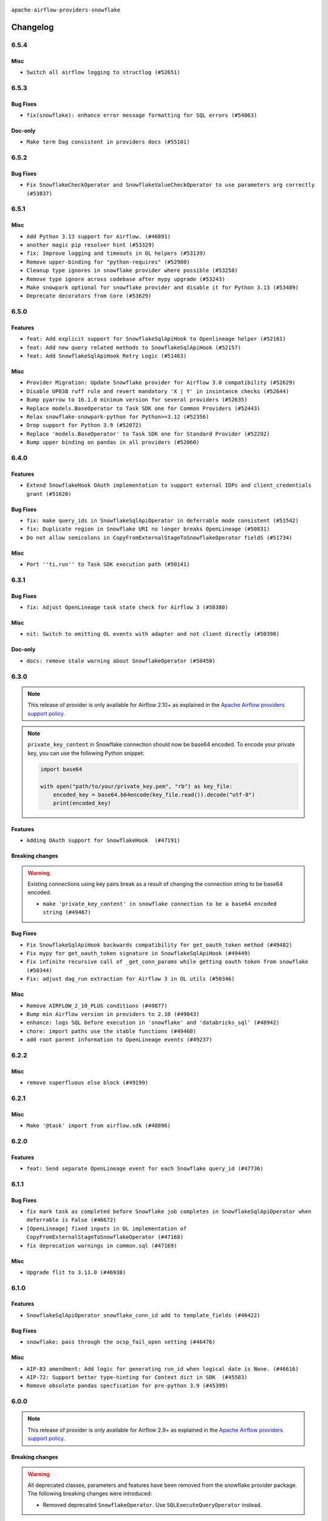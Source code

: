  .. Licensed to the Apache Software Foundation (ASF) under one
    or more contributor license agreements.  See the NOTICE file
    distributed with this work for additional information
    regarding copyright ownership.  The ASF licenses this file
    to you under the Apache License, Version 2.0 (the
    "License"); you may not use this file except in compliance
    with the License.  You may obtain a copy of the License at

 ..   http://www.apache.org/licenses/LICENSE-2.0

 .. Unless required by applicable law or agreed to in writing,
    software distributed under the License is distributed on an
    "AS IS" BASIS, WITHOUT WARRANTIES OR CONDITIONS OF ANY
    KIND, either express or implied.  See the License for the
    specific language governing permissions and limitations
    under the License.


.. NOTE TO CONTRIBUTORS:
   Please, only add notes to the Changelog just below the "Changelog" header when there are some breaking changes
   and you want to add an explanation to the users on how they are supposed to deal with them.
   The changelog is updated and maintained semi-automatically by release manager.

``apache-airflow-providers-snowflake``


Changelog
---------

6.5.4
.....


Misc
~~~~

* ``Switch all airflow logging to structlog (#52651)``

.. Below changes are excluded from the changelog. Move them to
   appropriate section above if needed. Do not delete the lines(!):

6.5.3
.....


Bug Fixes
~~~~~~~~~

* ``fix(snowflake): enhance error message formatting for SQL errors (#54063)``

Doc-only
~~~~~~~~

* ``Make term Dag consistent in providers docs (#55101)``

.. Below changes are excluded from the changelog. Move them to
   appropriate section above if needed. Do not delete the lines(!):
   * ``Remove airflow.models.DAG (#54383)``
   * ``Switch pre-commit to prek (#54258)``
   * ``make bundle_name not nullable (#47592)``

.. Review and move the new changes to one of the sections above:
   * ``Fix Airflow 2 reference in README/index of providers (#55240)``

6.5.2
.....

Bug Fixes
~~~~~~~~~

* ``Fix SnowflakeCheckOperator and SnowflakeValueCheckOperator to use parameters arg correctly (#53837)``

.. Below changes are excluded from the changelog. Move them to
   appropriate section above if needed. Do not delete the lines(!):

6.5.1
.....

Misc
~~~~

* ``Add Python 3.13 support for Airflow. (#46891)``
* ``another magic pip resolver hint (#53329)``
* ``fix: Improve logging and timeouts in OL helpers (#53139)``
* ``Remove upper-binding for "python-requires" (#52980)``
* ``Cleanup type ignores in snowflake provider where possible (#53258)``
* ``Remove type ignore across codebase after mypy upgrade (#53243)``
* ``Make snowpark optional for snowflake provider and disable it for Python 3.13 (#53489)``
* ``Deprecate decorators from Core (#53629)``

.. Below changes are excluded from the changelog. Move them to
   appropriate section above if needed. Do not delete the lines(!):
   * ``Make dag_version_id in TI non-nullable (#50825)``
   * ``Temporarily switch to use >=,< pattern instead of '~=' (#52967)``
   * ``Replace 'mock.patch("utcnow")' with time_machine. (#53642)``

6.5.0
.....

Features
~~~~~~~~

* ``feat: Add explicit support for SnowflakeSqlApiHook to Openlineage helper (#52161)``
* ``feat: Add new query related methods to SnowflakeSqlApiHook (#52157)``
* ``feat: Add SnowflakeSqlApiHook Retry Logic (#51463)``


Misc
~~~~

* ``Provider Migration: Update Snowflake provider for Airflow 3.0 compatibility (#52629)``
* ``Disable UP038 ruff rule and revert mandatory 'X | Y' in insintance checks (#52644)``
* ``Bump pyarrow to 16.1.0 minimum version for several providers (#52635)``
* ``Replace models.BaseOperator to Task SDK one for Common Providers (#52443)``
* ``Relax snowflake-snowpark-python for Python>=3.12 (#52356)``
* ``Drop support for Python 3.9 (#52072)``
* ``Replace 'models.BaseOperator' to Task SDK one for Standard Provider (#52292)``
* ``Bump upper binding on pandas in all providers (#52060)``

.. Below changes are excluded from the changelog. Move them to
   appropriate section above if needed. Do not delete the lines(!):
   * ``Fix StopIteration in snowflake sql tests (#52394)``
   * ``Make sure all test version imports come from test_common (#52425)``
   * ``Add tests to test whether snowflake sql API handles invalid JSON (#52118)``

6.4.0
.....

Features
~~~~~~~~

* ``Extend SnowflakeHook OAuth implementation to support external IDPs and client_credentials grant (#51620)``

Bug Fixes
~~~~~~~~~

* ``fix: make query_ids in SnowflakeSqlApiOperator in deferrable mode consistent (#51542)``
* ``fix: Duplicate region in Snowflake URI no longer breaks OpenLineage (#50831)``
* ``Do not allow semicolons in CopyFromExternalStageToSnowflakeOperator fieldS (#51734)``

Misc
~~~~

* ``Port ''ti.run'' to Task SDK execution path (#50141)``

.. Below changes are excluded from the changelog. Move them to
   appropriate section above if needed. Do not delete the lines(!):

6.3.1
.....

Bug Fixes
~~~~~~~~~

* ``fix: Adjust OpenLineage task state check for Airflow 3 (#50380)``

Misc
~~~~

* ``nit: Switch to emitting OL events with adapter and not client directly (#50398)``

Doc-only
~~~~~~~~

* ``docs: remove stale warning about SnowflakeOperator (#50450)``

.. Below changes are excluded from the changelog. Move them to
   appropriate section above if needed. Do not delete the lines(!):
   * ``Fix Breeze unit test (#50395)``
   * ``Use non-deprecated context in tests for Airflow 3 (#50391)``

6.3.0
.....

.. note::
  This release of provider is only available for Airflow 2.10+ as explained in the
  `Apache Airflow providers support policy <https://github.com/apache/airflow/blob/main/PROVIDERS.rst#minimum-supported-version-of-airflow-for-community-managed-providers>`_.

.. note::
   ``private_key_content`` in Snowflake connection should now be base64 encoded. To encode your private key, you can use the following Python snippet:

   .. code-block:: python

         import base64

         with open("path/to/your/private_key.pem", "rb") as key_file:
             encoded_key = base64.b64encode(key_file.read()).decode("utf-8")
             print(encoded_key)

Features
~~~~~~~~

* ``Adding OAuth support for SnowflakeHook  (#47191)``

Breaking changes
~~~~~~~~~~~~~~~~

.. warning::
  Existing connections using key pairs break as a result of changing the connection string to be base64 encoded.

  * ``make 'private_key_content' in snowflake connection to be a base64 encoded string (#49467)``

Bug Fixes
~~~~~~~~~

* ``Fix SnowflakeSqlApiHook backwards compatibility for get_oauth_token method (#49482)``
* ``Fix mypy for get_oauth_token signature in SnowflakeSqlApiHook (#49449)``
* ``Fix infinite recursive call of _get_conn_params while getting oauth token from snowflake (#50344)``
* ``Fix: adjust dag_run extraction for Airflow 3 in OL utils (#50346)``

Misc
~~~~

* ``Remove AIRFLOW_2_10_PLUS conditions (#49877)``
* ``Bump min Airflow version in providers to 2.10 (#49843)``
* ``enhance: logs SQL before execution in 'snowflake' and 'databricks_sql' (#48942)``
* ``chore: import paths use the stable functions (#49460)``
* ``add root parent information to OpenLineage events (#49237)``

.. Below changes are excluded from the changelog. Move them to
   appropriate section above if needed. Do not delete the lines(!):
   * ``Avoid committing history for providers (#49907)``
   * ``Update description of provider.yaml dependencies (#50231)``
   * ``Prepare ad hoc release for providers May 2025 (#50166)``

6.2.2
.....

Misc
~~~~

* ``remove superfluous else block (#49199)``

.. Below changes are excluded from the changelog. Move them to
   appropriate section above if needed. Do not delete the lines(!):

6.2.1
.....

Misc
~~~~

* ``Make '@task' import from airflow.sdk (#48896)``

.. Below changes are excluded from the changelog. Move them to
   appropriate section above if needed. Do not delete the lines(!):
   * ``Remove unnecessary entries in get_provider_info and update the schema (#48849)``
   * ``Remove fab from preinstalled providers (#48457)``
   * ``Improve documentation building iteration (#48760)``

6.2.0
.....

Features
~~~~~~~~

* ``feat: Send separate OpenLineage event for each Snowflake query_id (#47736)``

.. Below changes are excluded from the changelog. Move them to
   appropriate section above if needed. Do not delete the lines(!):
   * ``Simplify tooling by switching completely to uv (#48223)``
   * ``Upgrade ruff to latest version (#48553)``
   * ``Prepare docs for Mar 2nd wave of providers (#48383)``
   * ``Upgrade providers flit build requirements to 3.12.0 (#48362)``
   * ``Move airflow sources to airflow-core package (#47798)``
   * ``Remove links to x/twitter.com (#47801)``

6.1.1
.....

Bug Fixes
~~~~~~~~~

* ``fix mark task as completed before Snowflake job completes in SnowflakeSqlApiOperator when deferrable is False (#46672)``
* ``[OpenLineage] fixed inputs in OL implementation of CopyFromExternalStageToSnowflakeOperator (#47168)``
* ``fix deprecation warnings in common.sql (#47169)``

Misc
~~~~

* ``Upgrade flit to 3.11.0 (#46938)``

.. Below changes are excluded from the changelog. Move them to
   appropriate section above if needed. Do not delete the lines(!):
   * ``Move tests_common package to devel-common project (#47281)``
   * ``Improve documentation for updating provider dependencies (#47203)``
   * ``Add legacy namespace packages to airflow.providers (#47064)``
   * ``Remove extra whitespace in provider readme template (#46975)``

6.1.0
.....

Features
~~~~~~~~

* ``SnowflakeSqlApiOperator snowflake_conn_id add to template_fields (#46422)``

Bug Fixes
~~~~~~~~~

* ``snowflake: pass through the ocsp_fail_open setting (#46476)``

Misc
~~~~

* ``AIP-83 amendment: Add logic for generating run_id when logical date is None. (#46616)``
* ``AIP-72: Support better type-hinting for Context dict in SDK  (#45583)``
* ``Remove obsolete pandas specfication for pre-python 3.9 (#45399)``

.. Below changes are excluded from the changelog. Move them to
   appropriate section above if needed. Do not delete the lines(!):
   * ``Move provider_tests to unit folder in provider tests (#46800)``
   * ``Removed the unused provider's distribution (#46608)``
   * ``Fix doc issues found with recent moves (#46372)``
   * ``Move SNOWFLAKE provider to new structure (#46059)``
   * ``move standard, alibaba and common.sql provider to the new structure (#45964)``

6.0.0
.....

.. note::
  This release of provider is only available for Airflow 2.9+ as explained in the
  `Apache Airflow providers support policy <https://github.com/apache/airflow/blob/main/PROVIDERS.rst#minimum-supported-version-of-airflow-for-community-managed-providers>`_.

Breaking changes
~~~~~~~~~~~~~~~~

.. warning::
  All deprecated classes, parameters and features have been removed from the snowflake provider package.
  The following breaking changes were introduced:

  * Removed deprecated ``SnowflakeOperator``. Use ``SQLExecuteQueryOperator`` instead.

* ``Remove Provider Deprecations in Snowflake (#44756)``

Features
~~~~~~~~

* ``enable client_store_temporary_credential for snowflake provider (#44431)``
* ``Allow 'json_result_force_utf8_encoding' specification in 'providers.snowflake.hooks.SnowflakeHook' extra dict (#44264)``
* ``make host/port configurable for Snowflake connections (#44079)``

Misc
~~~~

* ``Bump minimum Airflow version in providers to Airflow 2.9.0 (#44956)``
* ``Update DAG example links in multiple providers documents (#44034)``


.. Below changes are excluded from the changelog. Move them to
   appropriate section above if needed. Do not delete the lines(!):
   * ``Use Python 3.9 as target version for Ruff & Black rules (#44298)``

.. Review and move the new changes to one of the sections above:
   * ``Update path of example dags in docs (#45069)``

5.8.1
.....

Misc
~~~~

* ``Add support for semicolon stripping to DbApiHook, PrestoHook, and TrinoHook (#41916)``
* ``Move python operator to Standard provider (#42081)``


.. Below changes are excluded from the changelog. Move them to
   appropriate section above if needed. Do not delete the lines(!):
   * ``Start porting DAG definition code to the Task SDK (#43076)``
   * ``Split providers out of the main "airflow/" tree into a UV workspace project (#42505)``

5.8.0
.....

Features
~~~~~~~~

* ``Add Snowpark operator and decorator (#42457)``

Bug Fixes
~~~~~~~~~

* ``fix: SnowflakeSqlApiOperator not resolving parameters in SQL (#42719)``
* ``Make 'private_key_content' a sensitive field  in Snowflake connection (#42649)``


.. Below changes are excluded from the changelog. Move them to
   appropriate section above if needed. Do not delete the lines(!):

5.7.1
.....

Misc
~~~~

* ``Update snowflake naming for account names and locators for openlineage (#41775)``


.. Below changes are excluded from the changelog. Move them to
   appropriate section above if needed. Do not delete the lines(!):

5.7.0
.....

.. note::
  This release of provider is only available for Airflow 2.8+ as explained in the
  `Apache Airflow providers support policy <https://github.com/apache/airflow/blob/main/PROVIDERS.rst#minimum-supported-version-of-airflow-for-community-managed-providers>`_.

Bug Fixes
~~~~~~~~~

* ``Fix: Pass hook parameters to SnowflakeSqlApiHook and prep them for API call (#41150)``

Misc
~~~~

* ``Bump minimum Airflow version in providers to Airflow 2.8.0 (#41396)``


.. Below changes are excluded from the changelog. Move them to
   appropriate section above if needed. Do not delete the lines(!):

5.6.1
.....

Misc
~~~~

* ``openlineage: migrate OpenLineage provider to V2 facets. (#39530)``
* ``Clean up remaining getattr connection DbApiHook (#40665)``


.. Below changes are excluded from the changelog. Move them to
   appropriate section above if needed. Do not delete the lines(!):

5.6.0
.....

Features
~~~~~~~~

* ``chore: Add param support for client_request_mfa_token in SnowflakeHook (#40394)``

.. Below changes are excluded from the changelog. Move them to
   appropriate section above if needed. Do not delete the lines(!):
   * ``Enable enforcing pydocstyle rule D213 in ruff. (#40448)``

5.5.2
.....

Misc
~~~~

* ``implement per-provider tests with lowest-direct dependency resolution (#39946)``
* ``openlineage: add some debug logging around sql parser call sites (#40200)``
* ``Update pandas minimum requirement for Python 3.12 (#40272)``
* ``Bump Snowflake client driver versions to minimum 2.7.11 per support policy (#39886)``

5.5.1
.....

Misc
~~~~

* ``Remove 'openlineage.common' dependencies in Google and Snowflake providers. (#39614)``
* ``Remove unused 'copy_into_postifx' param from docstring (#39454)``
* ``Faster 'airflow_version' imports (#39552)``
* ``Simplify 'airflow_version' imports (#39497)``

.. Below changes are excluded from the changelog. Move them to
   appropriate section above if needed. Do not delete the lines(!):
   * ``Reapply templates for all providers (#39554)``

5.5.0
.....

.. note::
  This release of provider is only available for Airflow 2.7+ as explained in the
  `Apache Airflow providers support policy <https://github.com/apache/airflow/blob/main/PROVIDERS.rst#minimum-supported-version-of-airflow-for-community-managed-providers>`_.

Bug Fixes
~~~~~~~~~

* ``openlineage, snowflake: do not run external queries for Snowflake (#39113)``

Misc
~~~~

* ``Bump minimum Airflow version in providers to Airflow 2.7.0 (#39240)``

.. Below changes are excluded from the changelog. Move them to
   appropriate section above if needed. Do not delete the lines(!):
   * ``Activate RUF019 that checks for unnecessary key check (#38950)``

5.4.0
.....

Features
~~~~~~~~

* ``feat: update SnowflakeSqlApiHook to support OAuth (#37922)``

Misc
~~~~

* ``Remove reference to execution_info in snowflake hook docstring (#37804)``

.. Below changes are excluded from the changelog. Move them to
   appropriate section above if needed. Do not delete the lines(!):
   * ``Update yanked versions in providers changelogs (#38262)``
   * ``Bump ruff to 0.3.3 (#38240)``
   * ``Add comment about versions updated by release manager (#37488)``
   * ``Resolve G004: Logging statement uses f-string (#37873)``
   * ``Prepare docs 1st wave (RC1) March 2024 (#37876)``
   * ``Avoid to use too broad 'noqa' (#37862)``

5.3.1
.....

Misc
~~~~

* ``feat: Switch all class, functions, methods deprecations to decorators (#36876)``

.. Below changes are excluded from the changelog. Move them to
   appropriate section above if needed. Do not delete the lines(!):
   * ``Add d401 support to snowflake provider (#37299)``

5.3.0
.....

Features
~~~~~~~~

* ``feat: Add openlineage support for CopyFromExternalStageToSnowflakeOperator (#36535)``

Bug Fixes
~~~~~~~~~

* ``Fix stacklevel in warnings.warn into the providers (#36831)``

Misc
~~~~

* ``Optimize 'SnowflakeSqlApiOperator' execution in deferrable mode (#36850)``

.. Below changes are excluded from the changelog. Move them to
   appropriate section above if needed. Do not delete the lines(!):
   * ``Run mypy checks for full packages in CI (#36638)``
   * ``Prepare docs 1st wave of Providers January 2024 (#36640)``
   * ``Speed up autocompletion of Breeze by simplifying provider state (#36499)``
   * ``Prepare docs 2nd wave of Providers January 2024 (#36945)``

5.2.1
.....

Bug Fixes
~~~~~~~~~

* ``Return common data structure in DBApi derived classes``
* ``Follow BaseHook connection fields method signature in child classes (#36086)``


.. Below changes are excluded from the changelog. Move them to
   appropriate section above if needed. Do not delete the lines(!):

5.2.0
.....

.. note::
  This release of provider is only available for Airflow 2.6+ as explained in the
  `Apache Airflow providers support policy <https://github.com/apache/airflow/blob/main/PROVIDERS.rst#minimum-supported-version-of-airflow-for-community-managed-providers>`_.

Misc
~~~~

* ``Bump minimum Airflow version in providers to Airflow 2.6.0 (#36017)``

5.1.2
.....

Bug Fixes
~~~~~~~~~

* ``OpenLineage integration tried to use non-existed method in SnowflakeHook (#35752)``


.. Below changes are excluded from the changelog. Move them to
   appropriate section above if needed. Do not delete the lines(!):
   * ``Fix and reapply templates for provider documentation (#35686)``
   * ``Use reproducible builds for providers (#35693)``

5.1.1
.....

Misc
~~~~

* ``Make schema filter uppercase in 'create_filter_clauses' (#35428)``
* ``Bump min 'snowflake-connector-python' version (#35440)``

.. Below changes are excluded from the changelog. Move them to
   appropriate section above if needed. Do not delete the lines(!):
   * ``Prepare docs 3rd wave of Providers October 2023 - FIX (#35233)``
   * ``Switch from Black to Ruff formatter (#35287)``
   * ``Prepare docs 3rd wave of Providers October 2023 (#35187)``
   * ``Pre-upgrade 'ruff==0.0.292' changes in providers (#35053)``

5.1.0
.....

.. note::
  This release of provider is only available for Airflow 2.5+ as explained in the
  `Apache Airflow providers support policy <https://github.com/apache/airflow/blob/main/PROVIDERS.rst#minimum-supported-version-of-airflow-for-community-managed-providers>`_.

Bug Fixes
~~~~~~~~~

* ``Decode response in f-string (#34518)``


Misc
~~~~

* ``Bump min airflow version of providers (#34728)``
* ``Use 'airflow.exceptions.AirflowException' in providers (#34511)``

.. Below changes are excluded from the changelog. Move them to
   appropriate section above if needed. Do not delete the lines(!):
   * ``Refactor: Simplify comparisons (#34181)``

5.0.1
.....

Misc
~~~~

* ``Improve modules import in Airflow providers by some of them into a type-checking block (#33754)``
* ``Use a single  statement with multiple contexts instead of nested  statements in providers (#33768)``
* ``Use literal dict instead of calling dict() in providers (#33761)``

5.0.0
.....

Breaking changes
~~~~~~~~~~~~~~~~

.. warning::
  Removed deprecated ``S3ToSnowflakeOperator`` in favor of ``CopyFromExternalStageToSnowflakeOperator``.
  The parameter that was passed as ``s3_keys`` needs to be changed to ``files``, and the behavior should stay the same.

  Removed deprecated ``SnowflakeToSlackOperator`` in favor of ``SqlToSlackOperator`` from Slack Provider.
  Parameters that were passed as ``schema``, ``role``, ``database``, ``warehouse`` need to be included into
  ``sql_hook_params`` parameter, and the behavior should stay the same.


* ``Remove deprecated 'S3ToSnowflake' and 'SnowflakeToSlack' operators (#33558)``

Bug Fixes
~~~~~~~~~

* ``Set snowflake_conn_id on Snowflake Operators to avoid error (#33681)``

.. Review and move the new changes to one of the sections above:
   * ``Bump apache-airflow-providers-snowflake due to breaking changes (#33615)``


4.4.2
.....

Misc
~~~~

* ``Add a new parameter to SQL operators to specify conn id field (#30784)``

4.4.1
.....

Bug Fixes
~~~~~~~~~

* ``Fix connection parameters of 'SnowflakeValueCheckOperator' (#32605)``

4.4.0
.....

Features
~~~~~~~~

* ``openlineage, snowflake: add OpenLineage support for Snowflake (#31696)``

Misc
~~~~

* ``Add more accurate typing for DbApiHook.run method (#31846)``
* ``Add deprecation info to the providers modules and classes docstring (#32536)``

4.3.1
.....

Bug Fixes
~~~~~~~~~

* ``Fix an issue that crashes Airflow Webserver when passed invalid private key path to Snowflake (#32016)``

.. Below changes are excluded from the changelog. Move them to
   appropriate section above if needed. Do not delete the lines(!):
   * ``build(pre-commit): check deferrable default value (#32370)``
   * ``D205 Support - Providers: Snowflake to Zendesk (inclusive) (#32359)``

4.3.0
.....

Features
~~~~~~~~

* ``Add Deferrable switch to SnowflakeSqlApiOperator (#31596)``

.. Below changes are excluded from the changelog. Move them to
   appropriate section above if needed. Do not delete the lines(!):
   * ``Remove spurious headers for provider changelogs (#32373)``
   * ``Prepare docs for July 2023 wave of Providers (#32298)``
   * ``Improve provider documentation and README structure (#32125)``

4.2.0
.....

.. note::
  This release dropped support for Python 3.7

Features
~~~~~~~~

* ``Add SnowflakeSqlApiOperator operator (#30698)``

Misc
~~~~

* ``SnowflakeSqlApiOperator - Change the base class (#31751)``
* ``Moved sql_api_generate_jwt out of hooks folder (#31586)``

.. Below changes are excluded from the changelog. Move them to
   appropriate section above if needed. Do not delete the lines(!):
   * ``Add D400 pydocstyle check (#31742)``
   * ``Add D400 pydocstyle check - Providers (#31427)``
   * ``Improve docstrings in providers (#31681)``
   * ``Add note about dropping Python 3.7 for providers (#32015)``

4.1.0
.....

.. note::
  This release of provider is only available for Airflow 2.4+ as explained in the
  `Apache Airflow providers support policy <https://github.com/apache/airflow/blob/main/PROVIDERS.rst#minimum-supported-version-of-airflow-for-community-managed-providers>`_.

Misc
~~~~

* ``Bump minimum Airflow version in providers (#30917)``

.. Below changes are excluded from the changelog. Move them to
   appropriate section above if needed. Do not delete the lines(!):
   * ``Add full automation for min Airflow version for providers (#30994)``
   * ``Use '__version__' in providers not 'version' (#31393)``
   * ``Fixing circular import error in providers caused by airflow version check (#31379)``
   * ``Prepare docs for May 2023 wave of Providers (#31252)``
   * ``Use 'AirflowProviderDeprecationWarning' in providers (#30975)``

4.0.5
.....

Misc
~~~~

* ``Update documentation for snowflake provider 4.0 breaking change (#30020)``

.. Below changes are excluded from the changelog. Move them to
   appropriate section above if needed. Do not delete the lines(!):
   * ``Add mechanism to suspend providers (#30422)``

4.0.4
.....

Bug Fixes
~~~~~~~~~

* ``Fix missing parens for files parameter (#29437)``

4.0.3
.....

Bug Fixes
~~~~~~~~~

* ``provide missing connection to the parent class operator (#29211)``
* ``Snowflake Provider - hide host from UI (#29208)``


4.0.2
.....

Breaking changes
~~~~~~~~~~~~~~~~


.. note::
  This release of provider is only available for Airflow 2.3+ as explained in the
  `Apache Airflow providers support policy <https://github.com/apache/airflow/blob/main/PROVIDERS.rst#minimum-supported-version-of-airflow-for-community-managed-providers>`_.

The ``SnowflakeHook`` is now conforming to the same semantics as all the other ``DBApiHook``
implementations and returns the same kind of response in its ``run`` method. Previously (pre 4.* versions
of the provider, the Hook returned Dictionary of ``{ "column": "value" ... }`` which was not compatible
with other DBApiHooks that return just sequence of sequences. After this change (and dependency
on common.sql >= 1.3.1),the ``SnowflakeHook`` returns now python DbApi-compatible "results" by default.

The ``description`` (i.e. among others names and types of columns returned) can be retrieved
via ``descriptions`` and ``last_description`` fields of the hook after ``run`` method completes.

That makes the ``DatabricksSqlHook`` suitable for generic SQL operator and detailed lineage analysis.

If you had custom hooks or used the Hook in your TaskFlow code or custom operators that relied on this
behaviour, you need to adapt your DAGs or you can switch back the ``SnowflakeHook`` to return dictionaries
by passing ``return_dictionaries=True`` to the run method of the hook.

The ``SnowflakeOperator`` is also more standard and derives from common
``SQLExecuteQueryOperator`` and uses more consistent approach to process output when SQL queries are run.
However in this case the result returned by ``execute`` method is unchanged (it still returns Dictionaries
rather than sequences and those dictionaries are pushed to XCom, so your DAGs relying on this behaviour
should continue working without any change.

UPDATE: One of the unmentioned, breaking changes in the operator in 4.0 line was to switch autocommit to
False by default. While not very friendly to the users, it was a side effect of unifying the interface
with other SQL operators and we released it to the users, so switching it back again would cause even more
confusion. You should manually add autocommit=True to your SnowflakeOperator if you want to continue using
it and expect autocommit to work, but even better, you should switch to SQLExecuteQueryOperator.

In SnowflakeHook, if both ``extra__snowflake__foo`` and ``foo`` existed in connection extra
dict, the prefixed version would be used; now, the non-prefixed version will be preferred.

The ``4.0.0`` and ``4.0.1`` versions have been broken and yanked, so the 4.0.2 is the first change from the
``4.*`` line that should be used.

* ``Fix wrapping of run() method result of exasol and snowflake DB hooks (#27997)``
* ``Make Snowflake Hook conform to semantics of DBApi (#28006)``

4.0.1 (YANKED)
..............

.. warning::

    This version is yanked, as it contained problems when interacting with common.sql provider. Please install
    a version released afterwards.

Bug Fixes
~~~~~~~~~

* ``Fix errors in Databricks SQL operator introduced when refactoring (#27854)``
* ``Bump common.sql provider to 1.3.1 (#27888)``
* ``Fixing the behaviours of SQL Hooks and Operators finally (#27912)``

.. Below changes are excluded from the changelog. Move them to
   appropriate section above if needed. Do not delete the lines(!):
   * ``Prepare for follow-up release for November providers (#27774)``

4.0.0 (YANKED)
..............

.. warning::

    This version is yanked, as it contained problems when interacting with common.sql provider. Please install
    a version released afterwards.

* ``Update snowflake hook to not use extra prefix (#26764)``

Misc
~~~~

* ``Move min airflow version to 2.3.0 for all providers (#27196)``

Features
~~~~~~~~

* ``Add SQLExecuteQueryOperator (#25717)``

Bug fixes
~~~~~~~~~

* ``Use unused SQLCheckOperator.parameters in SQLCheckOperator.execute. (#27599)``

.. Below changes are excluded from the changelog. Move them to
   appropriate section above if needed. Do not delete the lines(!):
   * ``Enable string normalization in python formatting - providers (#27205)``

3.3.0
.....

Features
~~~~~~~~

* ``Add custom handler param in SnowflakeOperator (#25983)``

Bug Fixes
~~~~~~~~~

* ``Fix wrong deprecation warning for 'S3ToSnowflakeOperator' (#26047)``

.. Below changes are excluded from the changelog. Move them to
   appropriate section above if needed. Do not delete the lines(!):
   * ``Apply PEP-563 (Postponed Evaluation of Annotations) to non-core airflow (#26289)``
   * ``copy into snowflake from external stage (#25541)``

3.2.0
.....

Features
~~~~~~~~

* ``Move all "old" SQL operators to common.sql providers (#25350)``
* ``Unify DbApiHook.run() method with the methods which override it (#23971)``


3.1.0
.....

Features
~~~~~~~~

* ``Adding generic 'SqlToSlackOperator' (#24663)``
* ``Move all SQL classes to common-sql provider (#24836)``
* ``Pattern parameter in S3ToSnowflakeOperator (#24571)``

Bug Fixes
~~~~~~~~~

* ``S3ToSnowflakeOperator: escape single quote in s3_keys (#24607)``

.. Below changes are excluded from the changelog. Move them to
   appropriate section above if needed. Do not delete the lines(!):
   * ``Move provider dependencies to inside provider folders (#24672)``
   * ``Remove 'hook-class-names' from provider.yaml (#24702)``

3.0.0
.....

Breaking changes
~~~~~~~~~~~~~~~~

.. note::
  This release of provider is only available for Airflow 2.2+ as explained in the
  `Apache Airflow providers support policy <https://github.com/apache/airflow/blob/main/PROVIDERS.rst#minimum-supported-version-of-airflow-for-community-managed-providers>`_.

Bug Fixes
~~~~~~~~~

* ``Fix error when SnowflakeHook take empty list in 'sql' param (#23767)``

.. Below changes are excluded from the changelog. Move them to
   appropriate section above if needed. Do not delete the lines(!):
   * ``Migrate Snowflake system tests to new design #22434 (#24151)``
   * ``Add explanatory note for contributors about updating Changelog (#24229)``
   * ``Prepare docs for May 2022 provider's release (#24231)``
   * ``Update package description to remove double min-airflow specification (#24292)``

2.7.0
.....

Features
~~~~~~~~

* ``Allow multiline text in private key field for Snowflake (#23066)``

2.6.0
.....

Features
~~~~~~~~

* ``Add support for private key in connection for Snowflake (#22266)``

Bug Fixes
~~~~~~~~~

* ``Fix mistakenly added install_requires for all providers (#22382)``

2.5.2
.....

Misc
~~~~

* ``Remove Snowflake limits (#22181)``

2.5.1
.....

Misc
~~~~

* ``Support for Python 3.10``

.. Below changes are excluded from the changelog. Move them to
   appropriate section above if needed. Do not delete the lines(!):

2.5.0
.....

Features
~~~~~~~~

* ``Add more SQL template fields renderers (#21237)``

Bug Fixes
~~~~~~~~~

* ``Fix #21096: Support boolean in extra__snowflake__insecure_mode (#21155)``

.. Below changes are excluded from the changelog. Move them to
   appropriate section above if needed. Do not delete the lines(!):
   * ``Add optional features in providers. (#21074)``
   * ``Remove ':type' lines now sphinx-autoapi supports typehints (#20951)``
   * ``Snowflake Provider: Improve tests for Snowflake Hook (#20745)``
   * ``Add documentation for January 2021 providers release (#21257)``

2.4.0
.....

Features
~~~~~~~~

* ``Support insecure mode in SnowflakeHook (#20106)``
* ``Remove unused code in SnowflakeHook (#20107)``
* ``Improvements for 'SnowflakeHook.get_sqlalchemy_engine'  (#20509)``
* ``Exclude snowflake-sqlalchemy v1.2.5 (#20245)``
* ``Limit Snowflake connector to <2.7.2 (#20395)``

.. Below changes are excluded from the changelog. Move them to
   appropriate section above if needed. Do not delete the lines(!):
   * ``Fix MyPy Errors for Snowflake provider. (#20212)``
   * ``Use typed Context EVERYWHERE (#20565)``
   * ``Fix template_fields type to have MyPy friendly Sequence type (#20571)``
   * ``Even more typing in operators (template_fields/ext) (#20608)``
   * ``Update documentation for provider December 2021 release (#20523)``

2.3.1
.....

Bug Fixes
~~~~~~~~~

* ``Remove duplicate get_connection in SnowflakeHook (#19543)``


.. Below changes are excluded from the changelog. Move them to
   appropriate section above if needed. Do not delete the lines(!):

2.3.0
.....

Features
~~~~~~~~

* ``Add test_connection method for Snowflake Hook (#19041)``
* ``Add region to Snowflake URI. (#18650)``

.. Below changes are excluded from the changelog. Move them to
   appropriate section above if needed. Do not delete the lines(!):
   * ``Moving the example tag a little bit up to include the part where you specify the snowflake_conn_id (#19180)``

2.2.0
.....

Features
~~~~~~~~

* ``Add Snowflake operators based on SQL Checks  (#17741)``

.. Below changes are excluded from the changelog. Move them to
   appropriate section above if needed. Do not delete the lines(!):
   * ``Static start_date and default arg cleanup for misc. provider example DAGs (#18597)``

2.1.1
.....

Misc
~~~~

* ``Optimise connection importing for Airflow 2.2.0``

.. Below changes are excluded from the changelog. Move them to
   appropriate section above if needed. Do not delete the lines(!):
   * ``Update description about the new ''connection-types'' provider meta-data (#17767)``
   * ``Fix messed-up changelog in 3 providers (#17380)``
   * ``Import Hooks lazily individually in providers manager (#17682)``

2.1.0
.....

Features
~~~~~~~~

* ``Adding: Snowflake Role in snowflake provider hook (#16735)``

.. Below changes are excluded from the changelog. Move them to
   appropriate section above if needed. Do not delete the lines(!):
   * ``Logging and returning info about query execution SnowflakeHook (#15736)``
   * ``Removes pylint from our toolchain (#16682)``
   * ``Prepare documentation for July release of providers. (#17015)``
   * ``Fixed wrongly escaped characters in amazon's changelog (#17020)``
   * ``Remove/refactor default_args pattern for miscellaneous providers (#16872)``

2.0.0
.....

Breaking changes
~~~~~~~~~~~~~~~~

* ``Auto-apply apply_default decorator (#15667)``

.. warning:: Due to apply_default decorator removal, this version of the provider requires Airflow 2.1.0+.
   If your Airflow version is < 2.1.0, and you want to install this provider version, first upgrade
   Airflow to at least version 2.1.0. Otherwise your Airflow package version will be upgraded
   automatically and you will have to manually run ``airflow upgrade db`` to complete the migration.

Features
~~~~~~~~

* ``Add 'template_fields' to 'S3ToSnowflake' operator (#15926)``
* ``Allow S3ToSnowflakeOperator to omit schema (#15817)``
* ``Added ability for Snowflake to attribute usage to Airflow by adding an application parameter (#16420)``

Bug Fixes
~~~~~~~~~

* ``fix: restore parameters support when sql passed to SnowflakeHook as str (#16102)``

.. Below changes are excluded from the changelog. Move them to
   appropriate section above if needed. Do not delete the lines(!):
   * ``Updated documentation for June 2021 provider release (#16294)``
   * ``Fix formatting and missing import (#16455)``
   * ``More documentation update for June providers release (#16405)``
   * ``Synchronizes updated changelog after buggfix release (#16464)``

1.3.0
.....

Features
~~~~~~~~

* ``Expose snowflake query_id in snowflake hook and operator (#15533)``

1.2.0
.....

Features
~~~~~~~~

* ``Add dynamic fields to snowflake connection (#14724)``

1.1.1
.....

Bug fixes
~~~~~~~~~

* ``Corrections in docs and tools after releasing provider RCs (#14082)``
* ``Prepare to release the next wave of providers: (#14487)``

1.1.0
.....

Updated documentation and readme files.

Features
~~~~~~~~

* ``Fix S3ToSnowflakeOperator to support uploading all files in the specified stage (#12505)``
* ``Add connection arguments in S3ToSnowflakeOperator (#12564)``

1.0.0 (YANKED)
..............

.. warning:: This release has been **yanked** with a reason: ``Snowflake breaks openssl when used``

Initial version of the provider.
